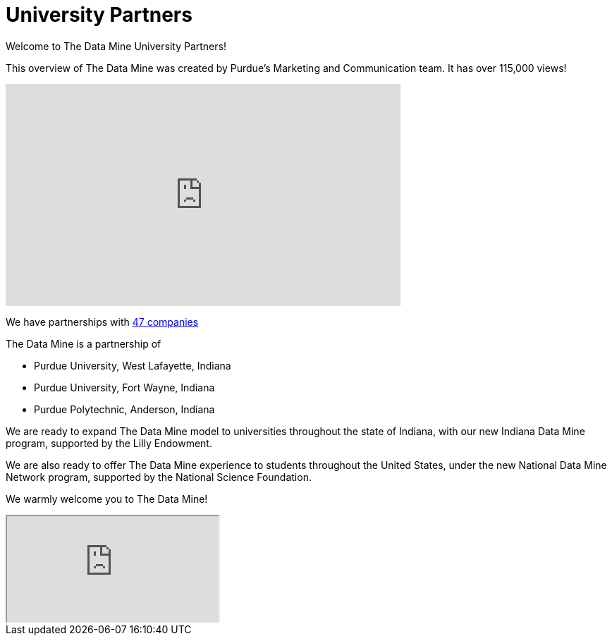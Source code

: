 = University Partners

Welcome to The Data Mine University Partners!


This overview of The Data Mine was created by Purdue's Marketing and Communication team. It has over 115,000 views! 

++++
<iframe  class="video" width="560" height="315" src="https://www.youtube.com/embed/R_kqpIMyhR4" title="YouTube video player" frameborder="0" allow="accelerometer; autoplay; clipboard-write; encrypted-media; gyroscope; picture-in-picture" allowfullscreen></iframe>
++++

We have partnerships with link:https://datamine.purdue.edu/symposium/welcome.html[47 companies]

The Data Mine is a partnership of

•	Purdue University, West Lafayette, Indiana
•	Purdue University, Fort Wayne, Indiana
•	Purdue Polytechnic, Anderson, Indiana

We are ready to expand The Data Mine model to universities throughout the state of Indiana, with our new Indiana Data Mine program, supported by the Lilly Endowment.

We are also ready to offer The Data Mine experience to students throughout the United States, under the new National Data Mine Network program, supported by the National Science Foundation.

We warmly welcome you to The Data Mine!

++++
<iframe class="video" src="https://cdnapisec.kaltura.com/html5/html5lib/v2.79.1/mwEmbedFrame.php/p/983291/uiconf_id/29134031/entry_id/1_fcjd0ivp?wid=_983291"></iframe>
++++


